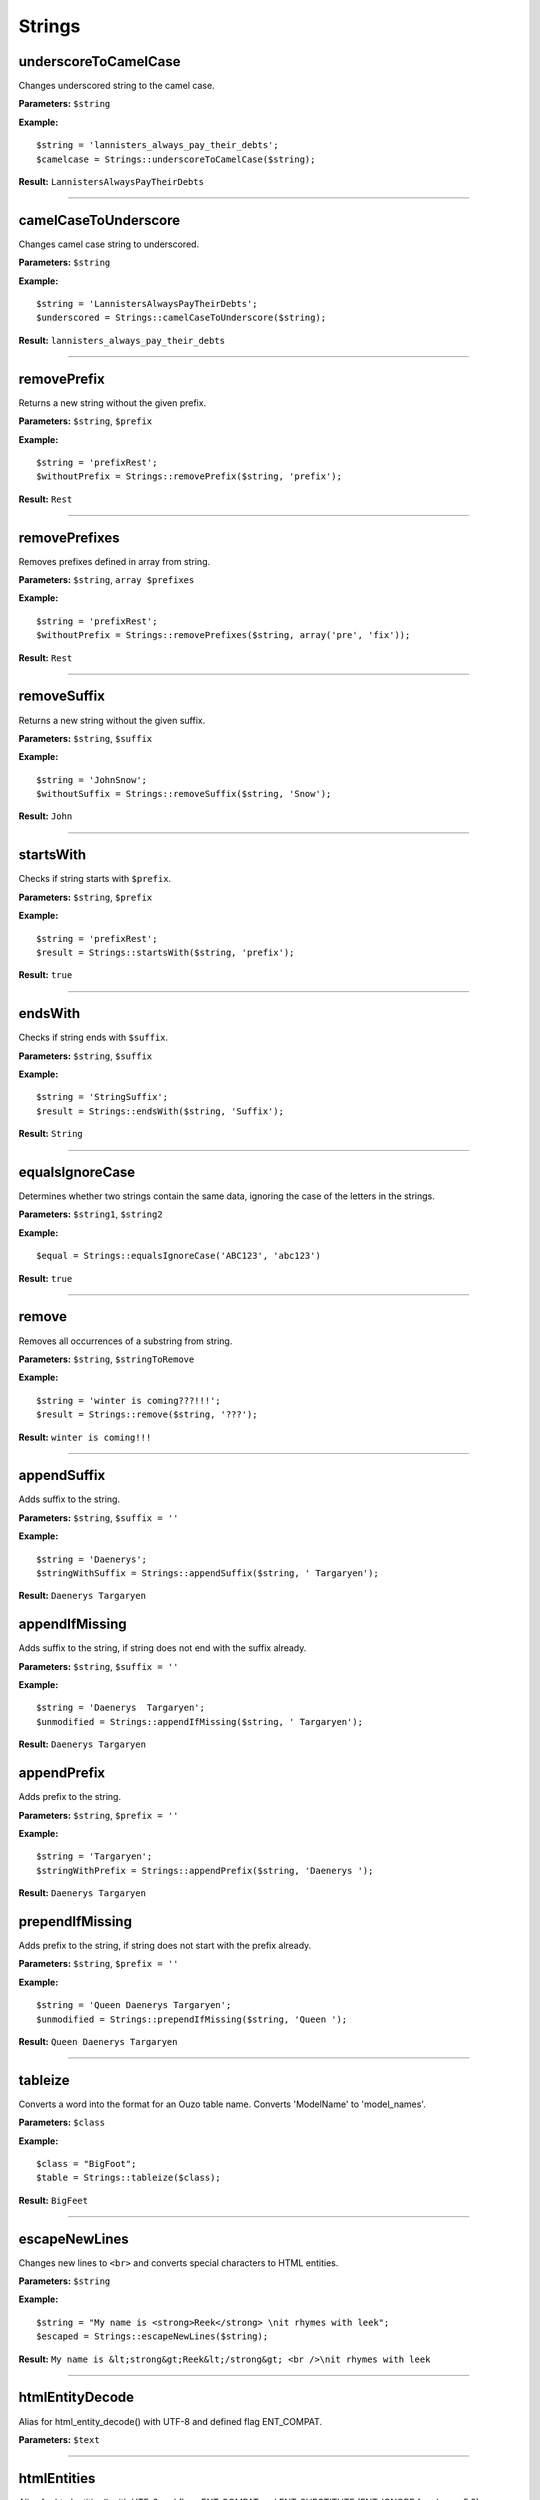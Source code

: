 Strings
=======

underscoreToCamelCase
~~~~~~~~~~~~~~~~~~~~~
Changes underscored string to the camel case.

**Parameters:** ``$string``

**Example:**
::

    $string = 'lannisters_always_pay_their_debts';
    $camelcase = Strings::underscoreToCamelCase($string);

**Result:** ``LannistersAlwaysPayTheirDebts``

----

camelCaseToUnderscore
~~~~~~~~~~~~~~~~~~~~~
Changes camel case string to underscored.

**Parameters:** ``$string``

**Example:**
::

    $string = 'LannistersAlwaysPayTheirDebts';
    $underscored = Strings::camelCaseToUnderscore($string);

**Result:** ``lannisters_always_pay_their_debts``

----

removePrefix
~~~~~~~~~~~~
Returns a new string without the given prefix.

**Parameters:** ``$string``, ``$prefix``

**Example:**
::

    $string = 'prefixRest';
    $withoutPrefix = Strings::removePrefix($string, 'prefix');

**Result:** ``Rest``

----

removePrefixes
~~~~~~~~~~~~~~
Removes prefixes defined in array from string.

**Parameters:** ``$string``, ``array $prefixes``

**Example:**
::

    $string = 'prefixRest';
    $withoutPrefix = Strings::removePrefixes($string, array('pre', 'fix'));

**Result:** ``Rest``

----

removeSuffix
~~~~~~~~~~~~
Returns a new string without the given suffix.

**Parameters:** ``$string``, ``$suffix``

**Example:**
::

    $string = 'JohnSnow';
    $withoutSuffix = Strings::removeSuffix($string, 'Snow');

**Result:** ``John``

----

startsWith
~~~~~~~~~~
Checks if string starts with ``$prefix``.

**Parameters:** ``$string``, ``$prefix``

**Example:**
::

    $string = 'prefixRest';
    $result = Strings::startsWith($string, 'prefix');

**Result:** ``true``

----

endsWith
~~~~~~~~
Checks if string ends with ``$suffix``.

**Parameters:** ``$string``, ``$suffix``

**Example:**
::

    $string = 'StringSuffix';
    $result = Strings::endsWith($string, 'Suffix');

**Result:** ``String``

----

equalsIgnoreCase
~~~~~~~~~~~~~~~~
Determines whether two strings contain the same data, ignoring the case of the letters in the strings.

**Parameters:** ``$string1``, ``$string2``

**Example:**
::

    $equal = Strings::equalsIgnoreCase('ABC123', 'abc123')

**Result:** ``true``

----

remove
~~~~~~
Removes all occurrences of a substring from string.

**Parameters:** ``$string``, ``$stringToRemove``

**Example:**
::

    $string = 'winter is coming???!!!';
    $result = Strings::remove($string, '???');

**Result:** ``winter is coming!!!``

----

appendSuffix
~~~~~~~~~~~~
Adds suffix to the string.

**Parameters:** ``$string``, ``$suffix = ''``

**Example:**
::

    $string = 'Daenerys';
    $stringWithSuffix = Strings::appendSuffix($string, ' Targaryen');

**Result:** ``Daenerys Targaryen``

appendIfMissing
~~~~~~~~~~~~~~~
Adds suffix to the string, if string does not end with the suffix already.

**Parameters:** ``$string``, ``$suffix = ''``

**Example:**
::

    $string = 'Daenerys  Targaryen';
    $unmodified = Strings::appendIfMissing($string, ' Targaryen');

**Result:** ``Daenerys Targaryen``

appendPrefix
~~~~~~~~~~~~
Adds prefix to the string.

**Parameters:** ``$string``, ``$prefix = ''``

**Example:**
::

    $string = 'Targaryen';
    $stringWithPrefix = Strings::appendPrefix($string, 'Daenerys ');

**Result:** ``Daenerys Targaryen``

prependIfMissing
~~~~~~~~~~~~~~~~
Adds prefix to the string, if string does not start with the prefix already.

**Parameters:** ``$string``, ``$prefix = ''``

**Example:**
::

    $string = 'Queen Daenerys Targaryen';
    $unmodified = Strings::prependIfMissing($string, 'Queen ');

**Result:** ``Queen Daenerys Targaryen``

----

tableize
~~~~~~~~
Converts a word into the format for an Ouzo table name. Converts 'ModelName' to 'model_names'.

**Parameters:** ``$class``

**Example:**
::

    $class = "BigFoot";
    $table = Strings::tableize($class);

**Result:** ``BigFeet``

----

escapeNewLines
~~~~~~~~~~~~~~
Changes new lines to ``<br>`` and converts special characters to HTML entities.

**Parameters:** ``$string``

**Example:**
::

    $string = "My name is <strong>Reek</strong> \nit rhymes with leek";
    $escaped = Strings::escapeNewLines($string);

**Result:** ``My name is &lt;strong&gt;Reek&lt;/strong&gt; <br />\nit rhymes with leek``

----

htmlEntityDecode
~~~~~~~~~~~~~~~~
Alias for html_entity_decode() with UTF-8 and defined flag ENT_COMPAT.

**Parameters:** ``$text``

----

htmlEntities
~~~~~~~~~~~~
Alias for htmlentities() with UTF-8 and flags ENT_COMPAT and ENT_SUBSTITUTE (ENT_IGNORE for php <= 5.3).

**Parameters:** ``$text``

----

equal
~~~~~
Checks if string representations of two objects are equal.

**Parameters:** ``$object1``, ``$object2``

**Example:**
::

    $result = Strings::equal('0123', 123);

**Result:** ``false``

----

isBlank
~~~~~~~
Checks if string is blank.

**Parameters:** ``$string``

**Example:**
::

    $result = Strings::isBlank('0');

**Result:** ``false``

----

isNotBlank
~~~~~~~~~~
Checks if string is not blank.

**Parameters:** ``$string``

**Example:**
::

    $result = Strings::isNotBlank('0');

**Result:** ``true``

----

abbreviate
~~~~~~~~~~
Abbreviates a string using ellipsis.

**Parameters:** ``$string``, ``$maxWidth``

**Example:**
::

    $result = Strings::abbreviate('ouzo is great', 5);

**Result:** ``ouzo ...``

----

trimToNull
~~~~~~~~~~
Removes control characters from both ends of this string returning null if the string is empty ("") after the trim or if it is null.

**Parameters:** ``$string``

**Example:**
::

    $result = Strings::trimToNull('  ');

**Result:** ``null``

----

sprintfAssoc
~~~~~~~~~~~~
Replaces all occurrences of placeholder in string with values from associative array.

**Parameters:** ``$string``, ``$params``

**Example:**
::

    $sprintfString = "This is %{what}! %{what}? This is %{place}!";
    $assocArray = array(
      'what' => 'madness',
      'place' => 'Sparta'
    );

**Result:** ``This is madness! madness? This is Sparta!``

----

sprintAssocDefault
~~~~~~~~~~~~~~~~~~
Replaces all occurrences of placeholder in string with values from associative array.
When no value for placeholder is found in array, a default empty value is used if not otherwise specified.

**Parameters:** ``$string``, ``array $params``, ``$default = ''``

**Example:**
::

    $sprintfString = "This is %{what}! %{what}? This is %{place}!";
    $assocArray = array(
      'what' => 'madness',
      'place' => 'Sparta'
    );

**Result:** ``This is madness! madness? This is Sparta!``

----

contains
~~~~~~~~

Checks if string contains substring.

**Parameters:** ``$string``, ``$substring``

----

substringBefore
~~~~~~~~~~~~~~~
Gets the substring before the first occurrence of a separator. The separator is not returned.

If the separator is not found, the string input is returned.

**Parameters:** ``$string``, ``$separator``

**Example:**
::

    $string = 'winter is coming???!!!';
    $result = Strings::substringBefore($string, '?');

**Result:** ``winter is coming``

----

substringAfter
~~~~~~~~~~~~~~
Gets the substring after the first occurrence of a separator. The separator is not returned.

If the separator is not found, the string input is returned.

**Parameters:** ``$string``, ``$separator``

**Example:**
::

    $string = 'abc+efg+hij';
    $result = Strings::substringAfter($string, '+');

**Result:** ``efg+hij``

